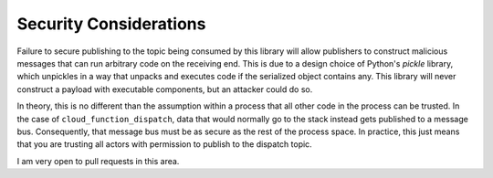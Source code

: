 .. _security:

Security Considerations
=======================

Failure to secure publishing to the topic being consumed by this library will allow publishers to construct malicious messages that can run arbitrary code on the receiving end. This is due to a design choice of Python's `pickle` library, which unpickles in a way that unpacks and executes code if the serialized object contains any. This library will never construct a payload with executable components, but an attacker could do so.

In theory, this is no different than the assumption within a process that all other code in the process can be trusted. In the case of ``cloud_function_dispatch``, data that would normally go to the stack instead gets published to a message bus. Consequently, that message bus must be as secure as the rest of the process space. In practice, this just means that you are trusting all actors with permission to publish to the dispatch topic.

I am very open to pull requests in this area.
